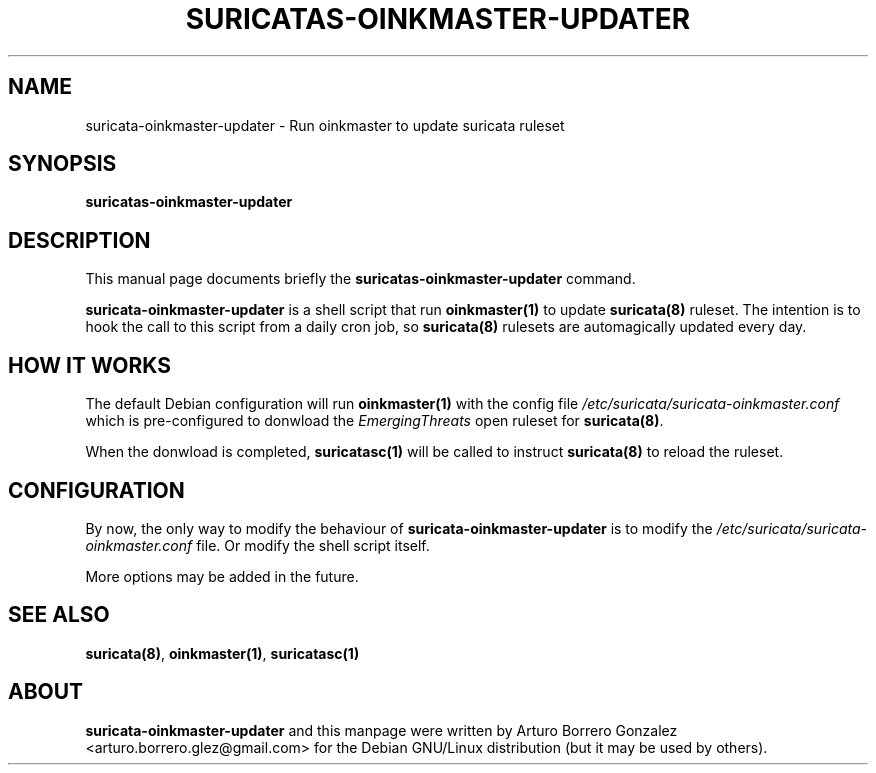 .\" (C) Copyright 2016 Arturo Borrero Gonzalez <arturo.borrero.glez@gmail.com>,
.\"
.\"
.TH SURICATAS-OINKMASTER-UPDATER 8 "Sept 21, 2016"
.\" Please adjust this date whenever updating the manpage.

.SH NAME
suricata-oinkmaster-updater \- Run oinkmaster to update suricata ruleset

.SH SYNOPSIS
.B suricatas-oinkmaster-updater

.SH DESCRIPTION
This manual page documents briefly the \fBsuricatas-oinkmaster-updater\fP
command.
.PP
\fBsuricata-oinkmaster-updater\fP is a shell script that run
\fBoinkmaster(1)\fP to update \fBsuricata(8)\fP ruleset.
The intention is to hook the call to this script from a daily cron job,
so \fBsuricata(8)\fP rulesets are automagically updated every day.

.SH HOW IT WORKS
The default Debian configuration will run \fBoinkmaster(1)\fP with the config
file \fI/etc/suricata/suricata-oinkmaster.conf\fP which is pre-configured to
donwload the \fPEmergingThreats\fP open ruleset for \fBsuricata(8)\fP.
.PP
When the donwload is completed, \fBsuricatasc(1)\fP will be called to
instruct \fBsuricata(8)\fP to reload the ruleset.

.SH CONFIGURATION
By now, the only way to modify the behaviour of
\fPsuricata-oinkmaster-updater\fP is to modify the
\fI/etc/suricata/suricata-oinkmaster.conf\fP file. Or modify the shell
script itself.
.PP
More options may be added in the future.

.SH SEE ALSO
\fBsuricata(8)\fP, \fBoinkmaster(1)\fP, \fBsuricatasc(1)\fP

.SH ABOUT
\fBsuricata-oinkmaster-updater\fP and this manpage were written by
Arturo Borrero Gonzalez <arturo.borrero.glez@gmail.com>
for the Debian GNU/Linux distribution (but it may be used by others).

